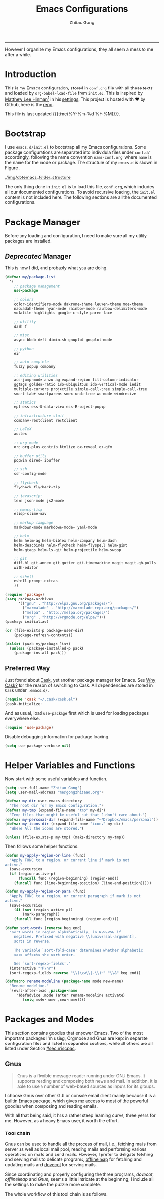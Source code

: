 #+TITLE: Emacs Configurations
#+AUTHOR: Zhitao Gong
#+EMAIL: me@gongzhitaao.org
#+HTML_HEAD: <link rel="stylesheet" href="normalize.css" type="text/css" />
#+HTML_HEAD: <link rel="stylesheet" href="https://gongzhitaao.github.io/orgcss/org.css" type="text/css" />
#+OPTIONS: H:4 num:3 toc:nil num:t
#+TAGS: export(e) noexport(n)
#+STARTUP: fold content
#+MACRO: kbd @@html:<kbd>$1</kbd>@@

-----

#+BEGIN_ABSTRACT
However I organize my Emacs configurations, they all seem a mess to me
after a while.
#+END_ABSTRACT

#+TOC: headlines 2

* Introduction
  :PROPERTIES:
:CUSTOM_ID: sec:introduction
:END:

  This is my Emacs configuration, stored in =conf.org= file with all
  these texts and loaded by =org-babel-load-file= from =init.el=.
  This is inspired by [[http://writequit.org/][Matthew Lee Hinman]][fn:1] in his [[http://writequit.org/org/settings.html][settings]].  This
  project is hosted with ♥ by Github, here is the [[https://github.com/gongzhitaao/dotemacs][repo]].

  This file is last updated {{{time(%Y-%m-%d %H:%M)}}}.

* Bootstrap
  :PROPERTIES:
:CUSTOM_ID: sec:bootstrap
:END:

  I use =emacs.d/init.el= to bootstrap all my Emacs configurations.
  Some package configurations are separated into individula files
  under =conf.d/= accordingly, following the name convention
  =name-conf.org=, where =name= is the name for the mode or package.
  The structure of my =emacs.d= is shown in Figure
  <<fig:dotemacs_folder_structure>>.

  #+CAPTION: Dotemacs folder structure
  #+NAME: dotemacs_folder_structure
  [[./img/dotemacs_folder_structure]]

  The only thing done in =init.el= is to load this file, =conf.org=,
  which includes all our documented configurations.  To avoid
  recursive loading, the =init.el= content is not included here.  The
  following sections are all the documented configurations.

* Package Manager
  :PROPERTIES:
:CUSTOM_ID: sec:pacman
:END:

  Before any loading and configuration, I need to make sure all my
  utility packages are installed.

** /Deprecated/ Manager

   This is how I did, and probably what you are doing.

   #+BEGIN_SRC lisp
(defvar my/package-list
  '(
    ;; package management
    use-package

    ;; colors
    color-identifiers-mode dakrone-theme leuven-theme moe-theme
    naquadah-theme nyan-mode rainbow-mode rainbow-delimiters-mode
    volatile-highlights google-c-style paren-face

    ;; utility
    dash f

    ;; misc
    async bbdb deft diminish gnuplot gnuplot-mode

    ;; python
    ein

    ;; auto complete
    fuzzy popup company

    ;; editing utilities
    ace-jump-mode anzu ag expand-region fill-column-indicator
    ggtags golden-ratio ido-ubiquitous ido-vertical-mode iedit
    multiple-cursors projectile simple-call-tree simple-call-tree
    smart-tab+ smartparens smex undo-tree wc-mode windresize

    ;; statics
    epl ess ess-R-data-view ess-R-object-popup

    ;; infrastructure stuff
    company-restclient restclient

    ;; LaTeX
    auctex

    ;; org-mode
    org org-plus-contrib htmlize ox-reveal ox-gfm

    ;; buffer utils
    popwin dired+ ibuffer

    ;; ssh
    ssh-config-mode

    ;; flycheck
    flycheck flycheck-tip

    ;; javascript
    tern json-mode js2-mode

    ;; emacs-lisp
    elisp-slime-nav

    ;; markup language
    markdown-mode markdown-mode+ yaml-mode

    ;; helm
    helm helm-ag helm-bibtex helm-company helm-dash
    helm-descbinds helm-flycheck helm-flyspell helm-gist
    helm-gtags helm-ls-git helm-projectile helm-swoop

    ;; git
    diff-hl git-annex git-gutter git-timemachine magit magit-gh-pulls
    with-editor

    ;; eshell
    eshell-prompt-extras
    ))

(require 'package)
(setq package-archives
      '(("gnu" . "http://elpa.gnu.org/packages/")
        ("marmalade" . "http://marmalade-repo.org/packages/")
        ("melpa" . "http://melpa.org/packages/")
        ("org" . "http://orgmode.org/elpa/")))
(package-initialize)

(or (file-exists-p package-user-dir)
    (package-refresh-contents))

(dolist (pack my/package-list)
  (unless (package-installed-p pack)
    (package-install pack)))
   #+END_SRC

** Preferred Way

   Just found about [[http://cask.readthedocs.org/en/latest/index.html][Cask]], yet another package manager for Emacs.  See
   [[https://cask.readthedocs.org/en/latest/guide/introduction.html][Why Cask?]]  for the reason of switching to Cask.  All dependencies
   are stored in =Cask= under =.emacs.d/=.

   #+BEGIN_SRC emacs-lisp
(require 'cask "~/.cask/cask.el")
(cask-initialize)
   #+END_SRC

   And as usual, load =use-package= first which is used for loading
   packages everywhere else.

   #+BEGIN_SRC emacs-lisp
(require 'use-package)
   #+END_SRC

   Disable debugging information for package loading.

   #+BEGIN_SRC emacs-lisp
(setq use-package-verbose nil)
   #+END_SRC

* Helper Variables and Functions
  :PROPERTIES:
:CUSTOM_ID: sec:helper
:END:

  Now start with some useful variables and function.

  #+BEGIN_SRC emacs-lisp
(setq user-full-name "Zhitao Gong")
(setq user-mail-address "me@gongzhitaao.org")

(defvar my-dir user-emacs-directory
  "The root dir for my Emacs configuration.")
(defvar my-tmp (expand-file-name "tmp" my-dir)
  "Temp files that might be useful but that I don't care about.")
(defvar my-personal-dir (expand-file-name "~/Dropbox/emacs/personal"))
(defvar my-icons-dir (expand-file-name "icons" my-dir)
  "Where All the icons are stored.")

(unless (file-exists-p my-tmp) (make-directory my-tmp))
  #+END_SRC

  Then follows some helper functions.

  #+BEGIN_SRC emacs-lisp
(defun my-apply-region-or-line (func)
  "Apply FUNC to a region, or current line if mark is not
active."
  (save-excursion
  (if (region-active-p)
      (funcall func (region-beginning) (region-end))
    (funcall func (line-beginning-position) (line-end-position)))))

(defun my-apply-region-or-para (func)
  "Apply FUNC to a region, or current paragraph if mark is not
active."
  (save-excursion
    (if (not (region-active-p))
        (mark-paragraph))
    (funcall func (region-beginning) (region-end))))

(defun sort-words (reverse beg end)
  "Sort words in region alphabetically, in REVERSE if
    negative. Prefixed with negative \\[universal-argument],
    sorts in reverse.

    The variable `sort-fold-case' determines whether alphabetic
    case affects the sort order.

    See `sort-regexp-fields'."
  (interactive "*P\nr")
  (sort-regexp-fields reverse "\\(\\w\\|-\\)+" "\\&" beg end))

(defmacro rename-modeline (package-name mode new-name)
  "Rename modeline."
  `(eval-after-load ,package-name
     '(defadvice ,mode (after rename-modeline activate)
        (setq mode-name ,new-name))))
  #+END_SRC

* Packages and Modes
  :PROPERTIES:
:CUSTOM_ID: sec:packmode
:END:

  This section contains goodies that enpower Emacs.  Two of the most
  important packages I'm using, Orgmode and Gnus are kept in separate
  configuration files and listed in separeted sections, while all
  others are all listed under Section [[#sec:miscpac]].

** Gnus
   :PROPERTIES:
:CUSTOM_ID: sec:gnus
:END:

   #+BEGIN_QUOTE
   Gnus is a flexible message reader running under GNU Emacs.  It
   supports reading and composing both news and mail.  In addition, it is
   able to use a number of web-based sources as inputs for its groups.
   #+END_QUOTE

   I choose Gnus over other GUI or console email client mainly because it
   is a builtin Emacs package, which gives me access to most of the
   powerful goodies when composing and reading emails.

   With all that being said, it has a rather steep learning curve, three
   years for me.  However, as a heavy Emacs user, it worth the effort.

*** Tool chain

    Gnus can be used to handle all the process of mail, i.e., fetching
    mails from server as well as local mail pool, reading mails and
    performing various operations on mails and send mails.  However, I
    prefer to deligate fetching and serving mails to delicate programs,
    [[http://offlineimap.org/][offlineimap]] for fetching and updating mails and [[http://www.dovecot.org/][dovecot]] for serving
    mails.

    Since coordinating and properly configuring the three programs,
    /dovecot/, /offlineimap/ and /Gnus/, seems a little intricate at the
    beginning, I include all the settings to make the puzzle more
    complete.

    The whole workflow of this tool chain is as follows.

1. Offlineimap periodically updates mails in =Mail= folder,
2. Dovecot, the mail server, serves mail requests at local port (143
   for /imap/ and 993 for /imaps/), and
3. Gnus connects to the local ports, being listened by Dovecot.

*** Configuration

    All configurations to make Gnus work are included in this section.
    I would assume that all these programs have been correctly
    installed.

**** Dovecot

     This configuration is relatively simple.  Edit
     =DOVECOT_DIR/conf.d/10-mail.conf=, change the =mail_location=

     #+BEGIN_SRC conf
#mail_location = mbox:~/mail:INBOX=/var/mail/%u
mail_location = maildir:~/Mail:LAYOUT=fs
     #+END_SRC

     By default Dovecot uses Maildir++ directory layout which means that
     all mailboxes are stored in a single directory and prefixed with a
     dot.  But offlineimap by default works with =/= (forward slash),
     i.e., conventional hierarchical directories.  =LAYOUT\=fs= tells
     Dovecot to use hierarchical directories.

**** Offlineimap

     Offlineimap reads configuration from =~/.offlineimaprc=.  You can
     find a complete configuration sample, =offlineimap.conf=, shipped
     with installation.

     One thing to note is that Offlineimap /DOES NOT invoke itself/.  In
     order to periodically update mails, we need to either manually
     execute it or use other programs.  I use /cron/ utility to invoke
     Offlineimap every 5 minutes, as show in the following code.

     #+BEGIN_SRC conf
*/5 * * * * /usr/bin/offlineimap
     #+END_SRC

     My Offlineimap configuration is as follows.

     #+BEGIN_SRC conf
[general]

accounts = Tiger, Gmail, Ymail
maxsyncaccounts = 4

[Account Tiger]

localrepository = TigerLocal
remoterepository = TigerRemote

[Repository TigerLocal]

type = Maildir
localfolders = ~/Mail/Tiger
sep = /

[Repository TigerRemote]

type = IMAP
remotehost = outlook.office365.com

ssl = yes
sslcacertfile = /etc/ssl/certs/ca-certificates.crt

remoteport = 993
remoteuser = my_livemail_address
createfolders = False

[Account Gmail]

localrepository = GmailLocal
remoterepository = GmailRemote

[Repository GmailLocal]

type = Maildir
localfolders = ~/Mail/Gmail
sep = /

[Repository GmailRemote]

type = Gmail
remoteuser = my_gmail_address
sslcacertfile = /etc/ssl/certs/ca-certificates.crt

[Account Ymail]

localrepository = YmailLocal
remoterepository = YmailRemote

[Repository YmailLocal]

type = Maildir
localfolders = ~/Mail/Ymail
sep = /

[Repository YmailRemote]

type = IMAP
remotehost = imap.mail.yahoo.com

ssl = yes
sslcacertfile = /etc/ssl/certs/ca-certificates.crt

remoteport = 993
remoteuser = my_ymail_address
createfolders = False
     #+END_SRC

**** Gnus

     Now comes the workhorse, /Gnus/.

     #+BEGIN_SRC emacs-lisp
(use-package gnus
  :bind ("<f12>" . gnus-other-frame)
  :config
  (setq gnus-init-file
        "/home/gongzhitaao/.emacs.d/gnus-conf.el"))
     #+END_SRC

** Orgmode
   :PROPERTIES:
:CUSTOM_ID: sec:orgmode
:END:

   #+BEGIN_SRC emacs-lisp
(use-package org
  :if (display-graphic-p)
  :init
  (let ((my-org-modules
         '(org-bbdb
           org-bibtex
           org-clock
           org-docview
           org-gnus
           org-habit
           org-table)))
    (dolist (m my-org-modules)
      (add-to-list 'org-modules m t)))

  (use-package ox-latex)
  (use-package ox-bibtex)

  :config
  ;; Where I add todos.
  (setq org-directory (expand-file-name "org" my-personal-dir))

  (setq org-time-stamp-custom-formats
        '("<%m/%d/%y %a>" . "<%Y-%m-%d %a %R %z>"))

  ;; Recursive update todo statistics
  (setq org-hierarchical-todo-statistics nil)

  ;; Show events from diary
  (setq org-agenda-include-diary t)

  ;; Resolve open clocks if the user if idle more than 10 minutes.
  (setq org-clock-idle-time 10)

  ;; Sublevels inherit property from parents
  (setq org-use-property-inheritance t)

  ;; Fontify src blocks
  (setq org-src-fontify-natively t)
  (setq org-src-preserve-indentation t)

  ;; Press enter to follow links
  (setq org-return-follows-link t)

  ;; Use html5 and DO NOT include default styles and scripts.
  (setq org-html-doctype "html5"
        org-html-html5-fancy t
        org-html-head-include-default-style nil
        org-html-head-include-scripts nil)

  ;; Postamble.
  (setq
   org-html-postamble t
   org-html-postamble-format
   '(("en" "<a class=\"author\" href=\"http://gongzhitaao.org\">%a</a> / <span class=\"date\">%T</span><span class=\"creator\">%c</span>")))

  ;; Use prefix key as tag selection
  (setq org-use-fast-todo-selection t)

  ;; Bypassing logging if change state with Shift key
  (setq org-treat-S-cursor-todo-selection-as-state-change nil)

  (setq org-todo-keywords
        '((sequence "TODO(t)" "NEXT(n)" "|" "DONE(d!)")
          (sequence "WAIT(w@/!)" "HOLD(h@/!)" "|" "KILL(k@)")))

  (setq org-todo-keyword-faces
        '(("TODO" :foreground "red" :weight bold)
          ("NEXT" :foreground "cyan" :weight bold)
          ("DONE" :foreground "green" :weight bold)
          ("WAIT" :foreground "yellow" :weight bold)
          ("HOLD" :foreground "magenta" :weight bold)
          ("KILL" :foreground "forest green" :weight bold)))

  ;; Files to be included in Agenda view.
  (setq org-agenda-files (expand-file-name "orgfile" org-directory))


  (setq org-agenda-dim-blocked-tasks t)
  (setq org-agenda-compact-blocks t)

  (setq org-agenda-repeating-timestamp-show-all t)
  (setq org-agenda-show-all-dates t)

  (setq org-agenda-prefix-format
        '((agenda . " %i %-12:c%?-12t% s")
          (timeline . "  % s")
          (todo . " %i %-12:T")
          (tags . " %i %-12:T")
          (search . " %i %-12:T")))

  (setq org-agenda-tags-column -100
        org-habit-graph-column 45
        org-habit-preceding-days 28
        org-habit-following-days 1
        org-agenda-start-with-log-mode t)


  (setq org-clock-history-length 32
        org-clock-in-resume t)
  (setq org-log-into-drawer t
        org-clock-into-drawer t)

  (setq org-clock-persist 't)
  (org-clock-persistence-insinuate)

  (setq org-use-fast-tag-selection nil)

  (setq org-capture-templates
        '(("t" "New TODO" entry
           (file+headline "todo.org.gz" "Tasks")
           "* TODO %^{Title} %^G\n  %u\n  %?\n\n\n")
          ("p" "New Project Proposal" entry
           (file+headline "proj.org.gz" "Projects")
           "* %^{Title} %^G\n  %u\n  %?\n\n\n")))


  (setq org-latex-pdf-process
        (quote ("texi2dvi --pdf --clean --verbose --batch %f")))

  (add-to-list 'org-latex-classes
               '("scrartcl"
                 "\\documentclass{scrartcl}
                [NO-DEFAULT-PACKAGES]
                [NO-PACKAGES]
                [EXTRA]"
                 ("\\section{%s}" . "\\section*{%s}")
                 ("\\subsection{%s}" . "\\subsection*{%s}")
                 ("\\subsubsection{%s}" . "\\subsubsection*{%s}")
                 ("\\paragraph{%s}" . "\\paragraph*{%s}")
                 ("\\subparagraph{%s}" . "\\subparagraph*{%s}")))

  (add-to-list 'org-latex-classes
               '("scrreprt"
                 "\\documentclass{scrreprt}
                [NO-DEFAULT-PACKAGES]
                [NO-PACKAGES]
                [EXTRA]"
                 ("\\section{%s}" . "\\section*{%s}")
                 ("\\subsection{%s}" . "\\subsection*{%s}")
                 ("\\subsubsection{%s}" . "\\subsubsection*{%s}")
                 ("\\paragraph{%s}" . "\\paragraph*{%s}")
                 ("\\subparagraph{%s}" . "\\subparagraph*{%s}")))

  (setq org-publish-project-alist
        '(("emacsdotd"
           :base-directory "~/.emacs.d/"
           :base-extension "org"
           :publishing-directory "~/Documents/emacsdotd"
           :publishing-function org-html-publish-to-html
           :htmlized-source t))))

;;; org-conf.el ends here
   #+END_SRC

   #+RESULTS:
: t

** Miscellaneous Packages
   :PROPERTIES:
:CUSTOM_ID: sec:miscpac
:END:

   The followings are light yet serious functionalities.  Some of
   which that are wrapped in =(when (display-graphic-p) ...)= are
   intended to be loaded only in GUI mode.  When in console mode,
   e.g., editing files through SSH, I only need core editing
   functions.

*** Diminish

    Make minor modes invisible.  As quoted from Will Mengarini in
    [[http://www.eskimo.com/~seldon/diminish.el][diminish.el]],

    #+BEGIN_QUOTE
    When we diminish a mode, we are saying we want it to continue doing
    its work for us, but we no longer want to be reminded of it. It
    becomes a night worker, like a janitor; it becomes an invisible
    man; it remains a component, perhaps an important one, sometimes an
    indispensable one, of the mechanism that maintains the day-people's
    world, but its place in their thoughts is diminished, usually to
    nothing. As we grow old we diminish more and more such thoughts,
    such people, usually to nothing.
    #+END_QUOTE

    #+BEGIN_SRC emacs-lisp
(use-package diminish)
    #+END_SRC

*** Ag

    Search like crazy.  It is a code-searching tool alternative for
    ack related frontend, e.g., ack-and-a-half, which is not actively
    maintained anymore.  I included this package but never used
    before!!

    #+BEGIN_SRC emacs-lisp
(use-package ag
  :defines my-ag-keymap
  :bind-keymap ("C-c a" . my-ag-map)
  :config
  (setq ag-reuse-buffers t    ; Don't spam buffer list with ag buffers
        ag-highlight-search t ; A little fanciness
        ;; Use Projectile to find the project root
        ag-project-root-function (lambda (d)
                                   (let ((default-directory d))
                                     (projectile-project-root))))

  (defvar my-ag-map
    (let ((map (make-sparse-keymap)))
      (define-key map (kbd "a") #'ag-regexp)
      (define-key map (kbd "p") #'ag-project-regexp)

      map)))
    #+END_SRC

*** Anzu

    Display in the modeline search information, i.e, =(cur/total)=, where
    =cur= is the current index of searched keyword and total is number
    of totally matched keywords in the current buffer, as shown in
    Figure [[fig:anzu]].

    #+CAPTION: Anzu minor mode
    #+NAME: fig:anzu
    [[./img/anzu.png]]

    #+BEGIN_SRC emacs-lisp
(use-package anzu
  :init (global-anzu-mode +1)
  :diminish anzu-mode)
    #+END_SRC

*** Appt

    Activate appointment management and remind Org agenda as
    appoinment, only in GUI mode.

    #+BEGIN_SRC emacs-lisp
(when (display-graphic-p)
  (appt-activate 1)
  (add-hook 'org-finalize-agenda-hook 'org-agenda-to-appt))
    #+END_SRC

    Display the coming appointment in a notification popup.

    #+BEGIN_SRC emacs-lisp
(when (display-graphic-p)
  (defun my-appt-display (mins-till-appt cur-time msg)
    "Convinient wrapper for appt popup display"
    (notifications-notify
     :title (format "Appt in %s minute(s)" mins-till-appt)
     :body msg
     :app-icon (expand-file-name "appointment-soon.png" my-icons-dir)))

  (setq appt-disp-window-function (function my-appt-display)))
    #+END_SRC

*** Async

    Async in Emacs?  Cool!

    #+BEGIN_SRC emacs-lisp
(use-package async
  :commands (dired-async-mode dired-async.el)
  :init (dired-async-mode 1))
    #+END_SRC

*** BBDB

    [[http://savannah.nongnu.org/projects/bbdb/][BBDB]] (Insidious Big Brother Database) is a rolodex-like database
    program for GNU Emacs.  It is mainly used to store contacts.  And
    it has nice integration with Gnus.

    #+BEGIN_SRC emacs-lisp
(use-package bbdb
  :if (display-graphic-p)
  :config
  (bbdb-initialize 'gnus 'mail 'message 'anniv)
  (setq bbdb-complete-mail-allow-cycling t
        bbdb-allow-duplicates t
        bbdb-message-all-addresses t
        bbdb-file (expand-file-name "contacts.bbdb.gz" my-personal-dir))
  (add-hook 'message-setup-hook 'bbdb-mail-aliases))
    #+END_SRC

*** Deft

    #+BEGIN_QUOTE
    [[http://jblevins.org/projects/deft/][Deft]] is an Emacs mode for quickly browsing, filtering, and
    editing directories of plain text notes, inspired by [[http://notational.net/][Notational
    Velocity]].
    #+END_QUOTE

    #+BEGIN_SRC emacs-lisp
(use-package deft
  :if (display-graphic-p)
  :bind ("<f8>" . deft)
  :config
  (setq deft-extension "org"
        deft-directory (expand-file-name "notes" my-personal-dir)
        deft-text-mode 'org-mode
        deft-use-filename-as-title nil
        deft-auto-save-interval 0
        deft-strip-title-regexp (concat deft-strip-title-regexp
                                        "\\|\\(?:\\+TITLE:[[:space:]]+\\)")))
    #+END_SRC

*** Diary

    #+BEGIN_QUOTE
    The Emacs diary keeps track of appointments or other events on a
    daily basis, in conjunction with the calendar.
    #+END_QUOTE

    #+BEGIN_SRC emacs-lisp
(setq diary-file (expand-file-name "diary" my-personal-dir))
    #+END_SRC

*** Dired

    It is a really cool bultin package of which I have not yet
    leveraged the full power.

    #+BEGIN_SRC emacs-lisp
(put 'dired-find-alternate-file 'disabled nil)

;; always delete and copy recursively
(setq dired-recursive-deletes 'always
      dired-recursive-copies 'always
      dired-listing-switches "-alh")

(use-package dired-x)
    #+END_SRC

*** Display-time

    Display time and unread mail notification, if not in terminal, in
    the mode line.

    #+BEGIN_SRC emacs-lisp
(setq display-time-24hr-format t
      display-time-day-and-date nil)

(when (display-graphic-p)

  (setq display-time-mail-function
        (lambda ()
          ;; Gnus launched?
          (when (boundp 'gnus-newsrc-alist)
            (dolist (entry gnus-newsrc-alist)
              (let ((group (car entry)))
                (when (< (gnus-group-level group) 2)
                  (let ((unread (gnus-group-unread group)))
                    (when (and (numberp unread)
                               (> unread 0))
                      (return group)))))))))

  (setq display-time-use-mail-icon t
        display-time-mail-icon
        `(image :type png
                :file ,(expand-file-name "mail-unread.png" my-icons-dir)
                :ascent center)))

(display-time)
    #+END_SRC

*** Eshell

    Emacs shell program.  Very handy for remote console access.

    #+BEGIN_SRC emacs-lisp
(use-package eshell
  :config
  ;; Truncate eshell buffer just in case you got megabytes of output
  (add-to-list 'eshell-output-filter-functions 'eshell-truncate-buffer)
  (setq eshell-directory-name (expand-file-name "eshell" my-tmp)))
    #+END_SRC

*** ESS

    #+BEGIN_QUOTE
    [[http://ess.r-project.org/][ESS]] (Emacs Speaks Statistics) is an add-on package for Emacs text
    editors such as GNU Emacs and XEmacs.  It is designed to support
    editing of scripts and interaction with various statistical
    analysis programs such as R, S-Plus, SAS, Stata and
    OpenBUGS/JAGS.
    #+END_QUOTE

    I think [[http://julialang.org/][Julia]] is also supported.

    #+BEGIN_SRC emacs-lisp
(use-package ess-site
  :defer t
  :config
  (add-hook 'ess-mode-hook
            (lambda ()
              (setq ess-help-own-frame 'one)
              (setq ess-indent-level 2)
              (setq ess-first-continued-statement-offset 2)
              (setq ess-continued-statement-offset 0)
              (setq ess-tab-complete-in-script t)
              (setq ess-first-tab-never-complete 'symbol-or-paren-or-punct)))
  (add-hook 'inferior-ess-mode-hook
            (lambda ()
              (smartparens-mode 1))))
    #+END_SRC

*** Expand-region

    Select the region in a DWIW style.

    #+BEGIN_SRC emacs-lisp
(use-package expand-region
  :bind ("C-=" . er/expand-region))
    #+END_SRC

*** Flycheck

    Eamcs Front-end for various languages syntax checker.

    #+BEGIN_SRC emacs-lisp
(use-package flycheck
  :if (display-graphic-p)
  :config
  (add-hook 'after-init-hook #'global-flycheck-mode)
  :diminish flycheck-mode)
    #+END_SRC

*** Helm

    #+BEGIN_SRC emacs-lisp
(defvar helm-command-prefix-key)
(setq helm-command-prefix-key nil)
(use-package helm-config
  :bind-keymap ("C-c h" . helm-command-map)
  :bind ("<f9>" . helm-recentf)
  :config
  ;; Some custom helm bindings
  (define-key helm-command-map (kbd "a") #'helm-apropos)
  (define-key helm-command-map (kbd "g") #'helm-do-grep)
  (define-key helm-command-map (kbd "o") #'helm-occur)
  (define-key helm-command-map (kbd "p") #'helm-projectile)

  (use-package helm-files)
  (setq helm-recentf-fuzzy-match t
      helm-buffers-fuzzy-matching t
      helm-completion-in-region-fuzzy-match t
      helm-mode-fuzzy-match t))
    #+END_SRC

*** Ibuffer

    #+BEGIN_SRC emacs-lisp
(use-package ibuffer
  :config

  (setq ibuffer-saved-filter-groups
        `(("default"
           ("Planner"
            (or (mode . org-agenda-mode)
                (filename . "/home/gongzhitaao/Dropbox/emacs/personal/org/")
                (name . "\\.bbdb")
                (mode . bbdb-mode)
                (name . "^\\*Calendar\\*$")
                (name . "^diary$")))
           ("Dired" (mode . dired-mode))
           ("Web"
            (or (name . "\\.js")
                (name . "\\.css")
                (name . "\\.html")
                (name . "\\.php")
                (name . "\\.xml")
                (mode . yaml-mode)))
           ("Text"
            (or (name . "\\.\\(tex\\|bib\\|csv\\)")
                (mode . org-mode)
                (mode . markdown-mode)
                (mode . text-mode)))
           ("Data"
            (or (mode . gnuplot-mode)
                (mode . octave-mode)
                (mode . R-mode)))
           ("Coding"
            (or (mode . shell-script-mode)
                (mode . sh-mode)
                (mode . emacs-lisp-mode)
                (name . "\\.[ch]\\(pp\\|xx\\|\\+\\+\\)?")
                (mode . python-mode)
                (name . "\\.ya?ml")
                (name . "\\.sql")))
           ("Mail"
            (or (mode . message-mode)
                (mode . mail-mode)
                (mode . gnus-group-mode)
                (mode . gnus-summary-mode)
                (mode . gnus-article-mode)
                (mode . gnus-server-mode)
                (mode . gnus-browse-mode)
                (name . "^\\.newsrc-dribble")))
           ("Console"
            (or (mode . inferior-ess-mode)
                (mode . inferior-python-mode)
                (mode . eshell-mode)
                (mode . gnuplot-comint-mode)
                (mode . comint-mode)))
           ("Helper"
            (or (mode . makefile-mode)
                (mode . makefile-gmake-mode)
                (mode . cmake-mode)
                (mode . calc-mode)
                (mode . Info-mode)
                (mode . help-mode)
                (mode . ess-help-mode)
                (name . "^\\*scratch\\*$"))))))

  (add-hook 'ibuffer-mode-hook
            (lambda ()
              (ibuffer-auto-mode 1)
              (ibuffer-switch-to-saved-filter-groups "default")
              (local-set-key (kbd "<right>") 'ibuffer-forward-filter-group)
              (local-set-key (kbd "<left>") 'ibuffer-backward-filter-group)
              (substitute-key-definition 'ibuffer-find-file 'ido-find-file (current-local-map))
              (hl-line-mode 1)))

  (define-ibuffer-column size-h
    (:name "Size" :inline t)
    (cond
     ((> (buffer-size) 1000) (format "%7.1fk" (/ (buffer-size) 1000.0)))
     ((> (buffer-size) 1000000) (format "%7.1fM" (/ (buffer-size) 1000000.0)))
     (t (format "%8dB" (buffer-size)))))

  (setq ibuffer-formats
        '((mark modified read-only " "
                (name 18 18 :left :elide)
                " "
                (size-h 9 -1 :right)
                " "
                (mode 16 16 :left :elide)
                " "
                filename-and-process))))
    #+END_SRC

*** Ido

    #+BEGIN_SRC emacs-lisp
(use-package ido
  :config
  (ido-mode 'both)

  (setq ido-save-directory-list-file (expand-file-name "idolast" my-tmp)
      ;; ignore these buffers during completion
      ido-ignore-buffers '("\\` " "^\*Mess" "^\*Back" ".*Completion" "^\*Ido" "^\*trace"
                           "^\*compilation" "^\*GTAGS" "^session\.*" "^\*")
      ;; case insensitive
      ido-case-fold t
      ;; remember last directory
      ido-enable-last-directory-history t
      ido-max-work-file-list 50
      ido-use-filename-at-point nil
      ido-use-url-at-point nil
      ido-enable-flex-matching nil
      ido-max-prospects 6
      ido-confirm-unique-completion t)

  ;; increase minibuffer size when ido completion is active
  (add-hook 'ido-minibuffer-setup-hook
            (function
             (lambda ()
               (make-local-variable 'resize-minibuffer-window-max-height)))))
    #+END_SRC
*** Midnight

    What is =midnight-mode= for?  Included but never used...

    #+BEGIN_SRC emacs-lisp
(use-package midnight)
    #+END_SRC

*** Multiple-cursors

    #+BEGIN_SRC emacs-lisp
(use-package multiple-cursors
  :defines my-multiple-cursors-map
  :bind-keymap ("C-c m" . my-multiple-cursors-map)
  :config
  (defvar my-multiple-cursors-map
    (let ((map (make-sparse-keymap)))
      (define-key map (kbd "l") #'mc/edit-lines)
      (define-key map (kbd "C-a") #'mc/edit-beginnings-of-lines)
      (define-key map (kbd "C-e") #'mc/edit-ends-of-lines)
      (define-key map (kbd "C-s") #'mc/mark-all-in-region)
      (define-key map (kbd "n") #'mc/mark-next-like-this)
      (define-key map (kbd "p") #'mc/mark-previous-like-this)
      (define-key map (kbd "e") #'mc/mark-more-like-this-extended)
      (define-key map (kbd "h") #'mc/mark-all-like-this-dwim)
      (define-key map (kbd "r") #'mc/mark-all-in-region-regexp)

      map)))
    #+END_SRC

*** Projectile

    #+BEGIN_SRC emacs-lisp
(use-package projectile
  :init
  (projectile-global-mode)
  :config
  (define-key projectile-mode-map [remap projectile-ack] #'projectile-ag)
  (setq projectile-completion-system 'grizzl)
  :diminish projectile-mode)
    #+END_SRC

*** Recentf

    Save recently opened files.

    #+BEGIN_SRC emacs-lisp
(use-package recentf
  :config
  (setq recentf-save-file (expand-file-name "recentf" my-tmp))
  (add-to-list 'recentf-exclude (expand-file-name ".*" my-tmp))
  (add-to-list 'recentf-exclude (expand-file-name "elpa/.*" my-dir))
  (add-to-list 'recentf-exclude (expand-file-name "~/.newsrc*"))
  (add-to-list 'recentf-exclude (expand-file-name my-personal-dir))
  (add-to-list 'recentf-exclude (expand-file-name ".cask/.*" my-dir))
  (recentf-mode +1))
    #+END_SRC

*** Savehist

    Save minibuffer history.

    #+BEGIN_SRC emacs-lisp
(use-package savehist
  :init
  (savehist-mode +1)
  :config
  (setq savehist-additional-variables '(search ring regexp-search-ring)
        savehist-file (expand-file-name "savehist" my-tmp)))
    #+END_SRC

*** Saveplace

    Save places in a file so that you can go back when you reopen it.

    #+BEGIN_SRC emacs-lisp
(use-package saveplace
  :init
  (setq-default save-place t)
  :config
  (setq save-place-file (expand-file-name "saveplace" my-tmp)))
    #+END_SRC

*** Smartparens

    #+BEGIN_QUOTE
    Smartparens is minor mode for Emacs that /deals with parens pairs and
    tries to be smart about it/.
    #+END_QUOTE

    This is a really /smart/ and /useful/ package.  /However it takes a
    while, maybe quite a while, to get used to its intelligence/.  For
    most editors (I really mean editors other than Emacs), I can not
    imagine I may have all these convenient options of dealing with
    parens.  Take as an simple example, kill the ballanced expression.

    #+BEGIN_SRC lisp
(func1 (func2 (func3)))
    #+END_SRC

    Suppose you want to delete =(func2 ...)=, normally I would delete
    character by character, or hightlight manually and then delete.  With
    /smartparens/, I may place cursor at the opening bracket of =func2=
    and {{{kbd(M-x)}}} =sp-kill-sexp= would kill the whole =func2=
    expression.

    #+BEGIN_SRC emacs-lisp
(use-package smartparens
  :init
  (smartparens-global-mode t)
  (show-smartparens-global-mode 1)
  :diminish smartparens-mode
  :config
  (sp-with-modes '(tex-mode plain-tex-mode latex-mode)
                 (sp-local-tag "i" "\"<" "\">")
                 (sp-local-tag "i" "\"[" "\"]"))

  (--each '("*" "/" "=" "~")
    (sp-local-pair 'org-mode it it))

  (sp-local-pair '(emacs-lisp-mode lisp-mode) "`" "'")
  (sp-local-pair '(emacs-lisp-mode lisp-mode) "`" nil :when '(sp-in-string-p))
  (sp-local-pair '(emacs-lisp-mode lisp-mode) "'" nil :actions nil)

  (setq sp-cancel-autoskip-on-backward-movement nil)
  (setq sp-navigate-consider-stringlike-sexp
        '(lisp-mode emacs-lisp-mode latex-mode LaTeX-mode TeX-mode))

  (define-key smartparens-mode-map (kbd "C-c s f") 'sp-forward-sexp)
  (define-key smartparens-mode-map (kbd "C-c s b") 'sp-backward-sexp)

  (define-key smartparens-mode-map (kbd "C-c s d") 'sp-down-sexp)
  (define-key smartparens-mode-map (kbd "C-c s D") 'sp-backward-down-sexp)
  (define-key smartparens-mode-map (kbd "C-c s a") 'sp-beginning-of-sexp)
  (define-key smartparens-mode-map (kbd "C-c s e") 'sp-end-of-sexp)

  (define-key smartparens-mode-map (kbd "C-c s u") 'sp-up-sexp)
  (define-key smartparens-mode-map (kbd "C-c s U") 'sp-backward-up-sexp)
  (define-key smartparens-mode-map (kbd "C-c s t") 'sp-transpose-sexp)

  (define-key smartparens-mode-map (kbd "C-c s n") 'sp-next-sexp)
  (define-key smartparens-mode-map (kbd "C-c s p") 'sp-previous-sexp)

  (define-key smartparens-mode-map (kbd "C-c s k") 'sp-kill-sexp)
  (define-key smartparens-mode-map (kbd "C-c s w") 'sp-copy-sexp)

  (define-key smartparens-mode-map (kbd "C-c s s") 'sp-forward-slurp-sexp)
  (define-key smartparens-mode-map (kbd "C-c s r") 'sp-forward-barf-sexp)
  (define-key smartparens-mode-map (kbd "C-c s S") 'sp-backward-slurp-sexp)
  (define-key smartparens-mode-map (kbd "C-c s R") 'sp-backward-barf-sexp)
  (define-key smartparens-mode-map (kbd "C-c s F") 'sp-forward-symbol)
  (define-key smartparens-mode-map (kbd "C-c s B") 'sp-backward-symbol)

  (define-key smartparens-mode-map (kbd "C-c s [") 'sp-select-previous-thing)
  (define-key smartparens-mode-map (kbd "C-c s ]") 'sp-select-next-thing)

  (define-key smartparens-mode-map (kbd "C-c s C-i") 'sp-splice-sexp)
  (define-key smartparens-mode-map (kbd "C-c s <delete>") 'sp-splice-sexp-killing-forward)
  (define-key smartparens-mode-map (kbd "C-c s <backspace>") 'sp-splice-sexp-killing-backward)
  (define-key smartparens-mode-map (kbd "C-c s C-<backspace>") 'sp-splice-sexp-killing-around)

  (define-key smartparens-mode-map (kbd "C-c s C-w") 'sp-wrap)
  (define-key smartparens-mode-map (kbd "C-c s C-u") 'sp-unwrap-sexp)
  (define-key smartparens-mode-map (kbd "C-c s C-b") 'sp-backward-unwrap-sexp)

  (define-key smartparens-mode-map (kbd "C-c s C-t") 'sp-prefix-tag-object)
  (define-key smartparens-mode-map (kbd "C-c s C-p") 'sp-prefix-pair-object)
  (define-key smartparens-mode-map (kbd "C-c s C-c") 'sp-convolute-sexp)
  (define-key smartparens-mode-map (kbd "C-c s C-a") 'sp-absorb-sexp)
  (define-key smartparens-mode-map (kbd "C-c s C-e") 'sp-emit-sexp)
  (define-key smartparens-mode-map (kbd "C-c s C-p") 'sp-add-to-previous-sexp)
  (define-key smartparens-mode-map (kbd "C-c s C-n") 'sp-add-to-next-sexp)
  (define-key smartparens-mode-map (kbd "C-c s C-j") 'sp-join-sexp)
  (define-key smartparens-mode-map (kbd "C-c s C-s") 'sp-split-sexp)
  (define-key smartparens-mode-map (kbd "C-c s C-r") 'sp-raise-sexp))
    #+END_SRC

*** Tex

    #+BEGIN_SRC emacs-lisp
(setq bibtex-dialect 'biblatex)
(setq bibtex-align-at-equal-sign t)
(setq bibtex-text-indentation 20)

(add-hook 'bibtex-mode-hook
          (lambda ()
            (local-set-key (kbd "C-c \\") 'bibtex-fill-entry)
            (setq fill-column 140)
            (hs-minor-mode 1)
            (hl-line-mode 1)))

(add-hook 'latex-mode-hook 'turn-on-reftex)
(add-hook 'LaTeX-mode-hook 'turn-on-reftex)
(setq reftex-plug-into-auctex t)

(setq reftex-default-bibliography
      '("/home/gongzhitaao/Dropbox/bib/nn.bib"
        "/home/gongzhitaao/Dropbox/bib/sp.bib"))
    #+END_SRC

*** TRAMP

    Use /TRAMP/ (Transparent Remote Access, Multiple Protocols) to edit
    remote files.

    #+BEGIN_SRC emacs-lisp
(use-package tramp
  :config
  (setq tramp-default-method "ssh"
        tramp-persistency-file-name (expand-file-name "tramp" my-tmp)))
    #+END_SRC

    Expand region increases the selected region by semantic units.  I
    included this package but never knew it before!!

*** Undo-tree

    Visualize the undo list in a tree-like structure for easy undo and
    redo.

    #+BEGIN_SRC emacs-lisp
(use-package undo-tree
  :init
  (global-undo-tree-mode +1)
  :bind ("C-c u" . undo-tree-visualize)
  :diminish undo-tree-mode)
    #+END_SRC

*** Uniquify

    Distinguish buffers with the same name.

    #+BEGIN_SRC emacs-lisp
(use-package uniquify
  :config
  (setq uniquify-buffer-name-style 'forward
        uniquify-separator "/"
        uniquify-after-kill-buffer-p t
        uniquify-ignore-buffers-re "^\\*"))
    #+END_SRC

*** Volatile-highlights

    This package highlights changes just made to the buffer and the
    highlights dispear at the next command.  It gives you a visual
    feedback what is being changed.

    #+BEGIN_SRC emacs-lisp
(use-package volatile-highlights
  :config
  (volatile-highlights-mode t)
  :diminish volatile-highlights-mode)
    #+END_SRC

* Editor Setting
  :PROPERTIES:
:CUSTOM_ID: sec:editorsetting
:END:

  After the above preparations, we continue to customize the default
  behaviours of our editor.  First and formost, I would like to avoid
  accidentally closing Emacs.

  #+BEGIN_SRC emacs-lisp
(setq confirm-kill-emacs 'yes-or-no-p)
  #+END_SRC

  Then load the theme package

  #+BEGIN_SRC emacs-lisp
(load-theme 'naquadah t)

(use-package hl-line-mode
  :init
  (global-hl-line-mode 1)
  (set-face-attribute hl-line-face nil :background "#3B3D3A"))
  #+END_SRC

** Encoding and Font
   :PROPERTIES:
:CUSTOM_ID: sec:encoding_font
:END:

   First of all, it is the encoding system that matters.

   I will stick to =utf-8= whenever possible.  In case of Chinese,
   however, the default encoding under MS Windows is =cp936= (for
   Simplified Chinese) and =cp950= (for Big5), =gb18030= and =gb2312=
   in some cases.  I include them in the coding system in order to
   open these files correctly.  And note that =prefer-coding-system=
   always prefers the last preferred encoding, =utf-8= in the
   following code.

   #+BEGIN_SRC emacs-lisp
(let ((my-prefer-coding-system
       '(cp950 gb2312 cp936 gb18030 utf-16 utf-8)))
  (dolist (c my-prefer-coding-system)
    (prefer-coding-system c)))
   #+END_SRC

   Then comes the font for both English and Chinese.

   #+BEGIN_SRC emacs-lisp
(set-face-attribute 'default nil
                    :font "Ubuntu Mono:pixelsize=16")

(dolist (charset '(kana han symbol cjk-misc bopomofo))
  (set-fontset-font
   (frame-parameter nil 'font)
   charset (font-spec :family "WenQuanYi Zen Hei Mono"
                      :size 16)))
   #+END_SRC

** Default Behaviours
   :PROPERTIES:
:CUSTOM_ID: sec:default_behaviour
:END:

   Next is the tab thing.  Although I do not use =\t= for
   indentation, I still set the =tab-width= in case I need it, e.g.,
   Makefile.

   #+BEGIN_SRC emacs-lisp
(setq-default indent-tabs-mode nil)
(setq-default tab-width 8)
   #+END_SRC

   Typing overwrites selected text.  Expected behaviour of most
   editors.

   #+BEGIN_SRC emacs-lisp
(delete-selection-mode t)
   #+END_SRC

   Leaving double space after =.= makes it easier to delete a whole
   line with {{{kbd(M-k)}}}.

   #+BEGIN_SRC emacs-lisp
(setq colon-double-space t)
   #+END_SRC

   Cleanup spaces and write timestamp if needed.

   #+BEGIN_SRC emacs-lisp
(add-hook 'before-save-hook
          (lambda ()
            (delete-trailing-whitespace)
            (time-stamp)))

(setq tab-always-indent 'complete)
(blink-cursor-mode 0)
(setq scroll-preserve-screen-position t)
(setq require-final-newline t)
(mouse-avoidance-mode 'animate)
(setq blink-matching-paren nil)
   #+END_SRC

   I do not need tool bar but I find menu bar helpful in case I
   forget what operations are available in a major mode.

   #+BEGIN_SRC emacs-lisp
(tool-bar-mode 0)
(menu-bar-mode 1)
   #+END_SRC

   I do not need the scroll bar either.

   #+BEGIN_SRC emacs-lisp
(scroll-bar-mode 0)
(setq scroll-margin 0
      scroll-preserve-screen-position 1)
   #+END_SRC

   Turn on =subword-mode= so that {{{kbd(C-right)}}} moves in step of
   a subword.

   #+BEGIN_SRC emacs-lisp
(global-subword-mode 1)
   #+END_SRC

   #+BEGIN_SRC emacs-lisp
(setq frame-title-format
      '("emacs%@" (:eval (system-name)) ": "
        (:eval (if (buffer-file-name)
                   (abbreviate-file-name (buffer-file-name))
                 "%b")) " [%*]"))

(setq visible-bell t)

(setq inhibit-startup-message t
      resize-mini-windows t)

(column-number-mode 1)
(setq size-indication-mode t)

(fset 'yes-or-no-p 'y-or-n-p)

(file-name-shadow-mode t)

(put 'narrow-to-region 'disabled nil)
(put 'narrow-to-page 'disabled nil)
(put 'narrow-to-defun 'disabled nil)
(put 'upcase-region 'disabled nil)
(put 'downcase-region 'disabled nil)
   #+END_SRC

   Many of the settings above are rather self-evident.  The following
   /advice/ is for {{{kbd(M-w)}}}, copy command in Emacs.  By default,
   {{{kbd(M-w)}}} operates on a selected region and does nothing when
   no text is selected.  Instead of doing nothing, we /advice/ it to
   copy current line. i.e., where cursor resides, when no region is
   active.

   #+BEGIN_SRC emacs-lisp
(defadvice kill-ring-save (before slick-copy activate compile)
    "When called interactively with no active region, copy a single
line instead."
    (interactive
     (if mark-active (list (region-beginning) (region-end))
       (message "Copied line")
       (list (line-beginning-position)
             (line-beginning-position 2)))))
   #+END_SRC

   Backup files in the temp directory instead of clustering
   everywhere with tild-ended files.

   #+BEGIN_SRC emacs-lisp
(setq backup-directory-alist `((".*" . ,my-tmp)))
(setq auto-save-list-file-prefix (expand-file-name ".saves-" my-tmp))

(setq backup-by-copying t
      delete-old-versions t
      kept-new-versions 6
      kept-old-versions 2
      version-control t)
   #+END_SRC

   Open read-only files in =view-mode= minor mode.

   #+BEGIN_SRC emacs-lisp
(setq view-read-only t)
   #+END_SRC

   I do not show line numbers at the margin as I do not care.  But I
   do care when I want to jump to a certain line in the buffer.  So
   show me the line numbers only when I'm about to jump to a line.

   #+BEGIN_SRC emacs-lisp
(defun goto-line-with-feedback ()
    "Show line numbers temporarily, while prompting for the line
number input"
    (interactive)
    (unwind-protect
        (progn
          (linum-mode 1)
          (goto-line (read-number "Goto line: ")))
      (linum-mode -1)))

(global-set-key [remap goto-line] 'goto-line-with-feedback)
   #+END_SRC

** Key bindings
   :PROPERTIES:
:CUSTOM_ID: sec:key
:END:

*** Function Key Bindings

    Keybindings for {{{kbd(Fn)}}} keys.

    #+BEGIN_SRC emacs-lisp
(global-set-key (kbd "<f7>") 'compile)
;(global-set-key (kbd "<f8>") 'deft)
;(global-set-key (kbd "<f9>") 'recentf-open-files)
;; f10 - menu
(global-set-key (kbd "<f11>") 'ispell)
;(global-set-key (kbd "<f12>") 'gnus-other-frame)
    #+END_SRC

*** Improved Standard Bindings

    #+BEGIN_SRC emacs-lisp
(global-set-key [remap execute-extended-command] #'smex)
(global-set-key [remap list-buffers] #'ibuffer)
(global-set-key [remap isearch-forward] #'isearch-forward-regexp)
(global-set-key [remap isearch-backward] #'isearch-backward-regexp)
    #+END_SRC

*** User Key Bindings

    User key bindings usually begin with {{{kbd(C-c)}}}.

    #+BEGIN_SRC emacs-lisp
;(global-set-key (kbd "C-c a") #'my-ag-map)
(global-set-key (kbd "C-c m") #'my-multiple-cursors-map)
(global-set-key (kbd "C-c g") #'ace-jump-mode)
(global-set-key (kbd "C-c k") #'browse-kill-ring)
(global-set-key (kbd "C-c ,") #'color-identifiers-mode)

(global-set-key (kbd "C-c C-=") #'align-regexp)
(global-set-key (kbd "C-c C-/")
                (function (lambda ()
                            (interactive)
                            (my-apply-region-or-line
                             'comment-or-uncomment-region))))
(global-set-key (kbd "C-c C-\\")
                (function (lambda ()
                            (interactive)
                            (my-apply-region-or-para
                             'indent-region))))

(global-set-key (kbd "C-c <left>") #'decrease-left-margin)
(global-set-key (kbd "C-c <right>") #'increase-left-margin)
(global-set-key (kbd "C-c C-<left>") #'decrease-left-margin)
(global-set-key (kbd "C-c C-<right>") #'increase-left-margin)
    #+END_SRC

* End

  After all these things, start the server.

  #+BEGIN_SRC emacs-lisp
(add-hook 'after-init-hook 'server-start t)
  #+END_SRC

-----

* Footnotes

[fn:1] As a side note, I guess his blog style might be adopted from
  [[http://doc.norang.ca/][Bernt Hansen]] blog site.  Correct me if I'm wrong.

